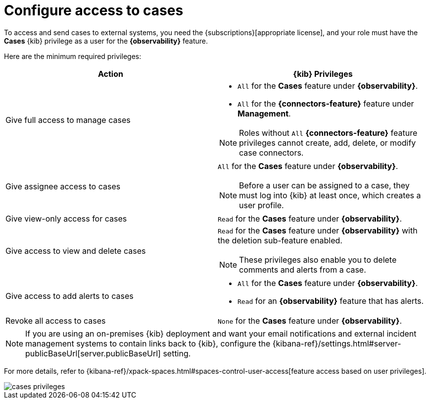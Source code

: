 [[grant-cases-access]]
= Configure access to cases

// lint ignore observability
To access and send cases to external systems, you need the {subscriptions}[appropriate license],
and your role must have the *Cases* {kib} privilege as a user for the *{observability}* feature.

Here are the minimum required privileges:

// lint disable observability
[options="header"]
|=== 

| Action | {kib} Privileges
| Give full access to manage cases 
a|
* `All` for the *Cases* feature under *{observability}*.
* `All` for the *{connectors-feature}* feature under *Management*.

NOTE: Roles without `All` *{connectors-feature}* feature privileges cannot create, add, delete, or modify case connectors.

| Give assignee access to cases
a| `All` for the *Cases* feature under *{observability}*.

NOTE: Before a user can be assigned to a case, they must log into {kib} at
least once, which creates a user profile.

| Give view-only access for cases | `Read` for the *Cases* feature under *{observability}*.

| Give access to view and delete cases
a| `Read` for the *Cases* feature under *{observability}* with the deletion sub-feature enabled.

NOTE: These privileges also enable you to delete comments and alerts from a case.

| Give access to add alerts to cases
a|
* `All` for the *Cases* feature under *{observability}*.
* `Read` for an *{observability}* feature that has alerts.

| Revoke all access to cases | `None` for the *Cases* feature under *{observability}*.

|=== 
// lint enable observability

NOTE: If you are using an on-premises {kib} deployment and want your email
notifications and external incident management systems to contain links back
to {kib}, configure the 
{kibana-ref}/settings.html#server-publicBaseUrl[server.publicBaseUrl] setting.

For more details, refer to {kibana-ref}/xpack-spaces.html#spaces-control-user-access[feature access based on user privileges].

[role="screenshot"]
image::images/cases-privileges.png[]
